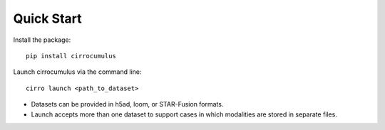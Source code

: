 Quick Start
-------------

Install the package::

    pip install cirrocumulus

Launch cirrocumulus via the command line::

    cirro launch <path_to_dataset>

- Datasets can be provided in h5ad, loom, or STAR-Fusion formats.

- Launch accepts more than one dataset to support cases in which modalities are stored in separate files.

